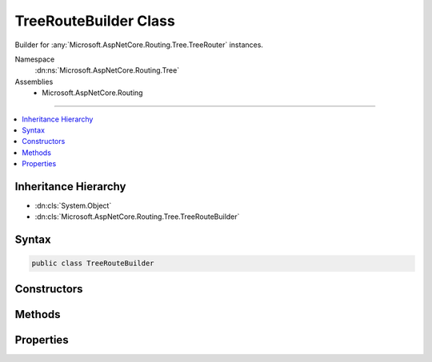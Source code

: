 

TreeRouteBuilder Class
======================






Builder for :any:`Microsoft.AspNetCore.Routing.Tree.TreeRouter` instances.


Namespace
    :dn:ns:`Microsoft.AspNetCore.Routing.Tree`
Assemblies
    * Microsoft.AspNetCore.Routing

----

.. contents::
   :local:



Inheritance Hierarchy
---------------------


* :dn:cls:`System.Object`
* :dn:cls:`Microsoft.AspNetCore.Routing.Tree.TreeRouteBuilder`








Syntax
------

.. code-block:: csharp

    public class TreeRouteBuilder








.. dn:class:: Microsoft.AspNetCore.Routing.Tree.TreeRouteBuilder
    :hidden:

.. dn:class:: Microsoft.AspNetCore.Routing.Tree.TreeRouteBuilder

Constructors
------------

.. dn:class:: Microsoft.AspNetCore.Routing.Tree.TreeRouteBuilder
    :noindex:
    :hidden:

    
    .. dn:constructor:: Microsoft.AspNetCore.Routing.Tree.TreeRouteBuilder.TreeRouteBuilder(Microsoft.Extensions.Logging.ILoggerFactory, System.Text.Encodings.Web.UrlEncoder, Microsoft.Extensions.ObjectPool.ObjectPool<Microsoft.AspNetCore.Routing.Internal.UriBuildingContext>, Microsoft.AspNetCore.Routing.IInlineConstraintResolver)
    
        
    
        
        Initializes a new instance of :any:`Microsoft.AspNetCore.Routing.Tree.TreeRouteBuilder`\.
    
        
    
        
        :param loggerFactory: The :any:`Microsoft.Extensions.Logging.ILoggerFactory`\.
        
        :type loggerFactory: Microsoft.Extensions.Logging.ILoggerFactory
    
        
        :param urlEncoder: The :any:`System.Text.Encodings.Web.UrlEncoder`\.
        
        :type urlEncoder: System.Text.Encodings.Web.UrlEncoder
    
        
        :param objectPool: The :any:`Microsoft.Extensions.ObjectPool.ObjectPool\`1`\.
        
        :type objectPool: Microsoft.Extensions.ObjectPool.ObjectPool<Microsoft.Extensions.ObjectPool.ObjectPool`1>{Microsoft.AspNetCore.Routing.Internal.UriBuildingContext<Microsoft.AspNetCore.Routing.Internal.UriBuildingContext>}
    
        
        :param constraintResolver: The :any:`Microsoft.AspNetCore.Routing.IInlineConstraintResolver`\.
        
        :type constraintResolver: Microsoft.AspNetCore.Routing.IInlineConstraintResolver
    
        
        .. code-block:: csharp
    
            public TreeRouteBuilder(ILoggerFactory loggerFactory, UrlEncoder urlEncoder, ObjectPool<UriBuildingContext> objectPool, IInlineConstraintResolver constraintResolver)
    

Methods
-------

.. dn:class:: Microsoft.AspNetCore.Routing.Tree.TreeRouteBuilder
    :noindex:
    :hidden:

    
    .. dn:method:: Microsoft.AspNetCore.Routing.Tree.TreeRouteBuilder.Build()
    
        
    
        
        Builds a :any:`Microsoft.AspNetCore.Routing.Tree.TreeRouter` with the :dn:prop:`Microsoft.AspNetCore.Routing.Tree.TreeRouteBuilder.InboundEntries`
        and :dn:prop:`Microsoft.AspNetCore.Routing.Tree.TreeRouteBuilder.OutboundEntries` defined in this :any:`Microsoft.AspNetCore.Routing.Tree.TreeRouteBuilder`\.
    
        
        :rtype: Microsoft.AspNetCore.Routing.Tree.TreeRouter
        :return: The :any:`Microsoft.AspNetCore.Routing.Tree.TreeRouter`\.
    
        
        .. code-block:: csharp
    
            public TreeRouter Build()
    
    .. dn:method:: Microsoft.AspNetCore.Routing.Tree.TreeRouteBuilder.Build(System.Int32)
    
        
    
        
        Builds a :any:`Microsoft.AspNetCore.Routing.Tree.TreeRouter` with the :dn:prop:`Microsoft.AspNetCore.Routing.Tree.TreeRouteBuilder.InboundEntries`
        and :dn:prop:`Microsoft.AspNetCore.Routing.Tree.TreeRouteBuilder.OutboundEntries` defined in this :any:`Microsoft.AspNetCore.Routing.Tree.TreeRouteBuilder`\.
    
        
    
        
        :param version: The version of the :any:`Microsoft.AspNetCore.Routing.Tree.TreeRouter`\.
        
        :type version: System.Int32
        :rtype: Microsoft.AspNetCore.Routing.Tree.TreeRouter
        :return: The :any:`Microsoft.AspNetCore.Routing.Tree.TreeRouter`\.
    
        
        .. code-block:: csharp
    
            public TreeRouter Build(int version)
    
    .. dn:method:: Microsoft.AspNetCore.Routing.Tree.TreeRouteBuilder.Clear()
    
        
    
        
        Removes all :dn:prop:`Microsoft.AspNetCore.Routing.Tree.TreeRouteBuilder.InboundEntries` and :dn:prop:`Microsoft.AspNetCore.Routing.Tree.TreeRouteBuilder.OutboundEntries` from this 
        :any:`Microsoft.AspNetCore.Routing.Tree.TreeRouteBuilder`\.
    
        
    
        
        .. code-block:: csharp
    
            public void Clear()
    
    .. dn:method:: Microsoft.AspNetCore.Routing.Tree.TreeRouteBuilder.MapInbound(Microsoft.AspNetCore.Routing.IRouter, Microsoft.AspNetCore.Routing.Template.RouteTemplate, System.String, System.Int32)
    
        
    
        
        Adds a new inbound route to the :any:`Microsoft.AspNetCore.Routing.Tree.TreeRouter`\.
    
        
    
        
        :param handler: The :any:`Microsoft.AspNetCore.Routing.IRouter` for handling the route.
        
        :type handler: Microsoft.AspNetCore.Routing.IRouter
    
        
        :param routeTemplate: The :any:`Microsoft.AspNetCore.Routing.Template.RouteTemplate` of the route.
        
        :type routeTemplate: Microsoft.AspNetCore.Routing.Template.RouteTemplate
    
        
        :param routeName: The route name.
        
        :type routeName: System.String
    
        
        :param order: The route order.
        
        :type order: System.Int32
        :rtype: Microsoft.AspNetCore.Routing.Tree.InboundRouteEntry
        :return: The :any:`Microsoft.AspNetCore.Routing.Tree.InboundRouteEntry`\.
    
        
        .. code-block:: csharp
    
            public InboundRouteEntry MapInbound(IRouter handler, RouteTemplate routeTemplate, string routeName, int order)
    
    .. dn:method:: Microsoft.AspNetCore.Routing.Tree.TreeRouteBuilder.MapOutbound(Microsoft.AspNetCore.Routing.IRouter, Microsoft.AspNetCore.Routing.Template.RouteTemplate, Microsoft.AspNetCore.Routing.RouteValueDictionary, System.String, System.Int32)
    
        
    
        
        Adds a new outbound route to the :any:`Microsoft.AspNetCore.Routing.Tree.TreeRouter`\.
    
        
    
        
        :param handler: The :any:`Microsoft.AspNetCore.Routing.IRouter` for handling the link generation.
        
        :type handler: Microsoft.AspNetCore.Routing.IRouter
    
        
        :param routeTemplate: The :any:`Microsoft.AspNetCore.Routing.Template.RouteTemplate` of the route.
        
        :type routeTemplate: Microsoft.AspNetCore.Routing.Template.RouteTemplate
    
        
        :param requiredLinkValues: The :any:`Microsoft.AspNetCore.Routing.RouteValueDictionary` containing the route values.
        
        :type requiredLinkValues: Microsoft.AspNetCore.Routing.RouteValueDictionary
    
        
        :param routeName: The route name.
        
        :type routeName: System.String
    
        
        :param order: The route order.
        
        :type order: System.Int32
        :rtype: Microsoft.AspNetCore.Routing.Tree.OutboundRouteEntry
        :return: The :any:`Microsoft.AspNetCore.Routing.Tree.OutboundRouteEntry`\.
    
        
        .. code-block:: csharp
    
            public OutboundRouteEntry MapOutbound(IRouter handler, RouteTemplate routeTemplate, RouteValueDictionary requiredLinkValues, string routeName, int order)
    

Properties
----------

.. dn:class:: Microsoft.AspNetCore.Routing.Tree.TreeRouteBuilder
    :noindex:
    :hidden:

    
    .. dn:property:: Microsoft.AspNetCore.Routing.Tree.TreeRouteBuilder.InboundEntries
    
        
    
        
        Gets the list of :any:`Microsoft.AspNetCore.Routing.Tree.InboundRouteEntry`\.
    
        
        :rtype: System.Collections.Generic.IList<System.Collections.Generic.IList`1>{Microsoft.AspNetCore.Routing.Tree.InboundRouteEntry<Microsoft.AspNetCore.Routing.Tree.InboundRouteEntry>}
    
        
        .. code-block:: csharp
    
            public IList<InboundRouteEntry> InboundEntries { get; }
    
    .. dn:property:: Microsoft.AspNetCore.Routing.Tree.TreeRouteBuilder.OutboundEntries
    
        
    
        
        Gets the list of :any:`Microsoft.AspNetCore.Routing.Tree.OutboundRouteEntry`\.
    
        
        :rtype: System.Collections.Generic.IList<System.Collections.Generic.IList`1>{Microsoft.AspNetCore.Routing.Tree.OutboundRouteEntry<Microsoft.AspNetCore.Routing.Tree.OutboundRouteEntry>}
    
        
        .. code-block:: csharp
    
            public IList<OutboundRouteEntry> OutboundEntries { get; }
    

